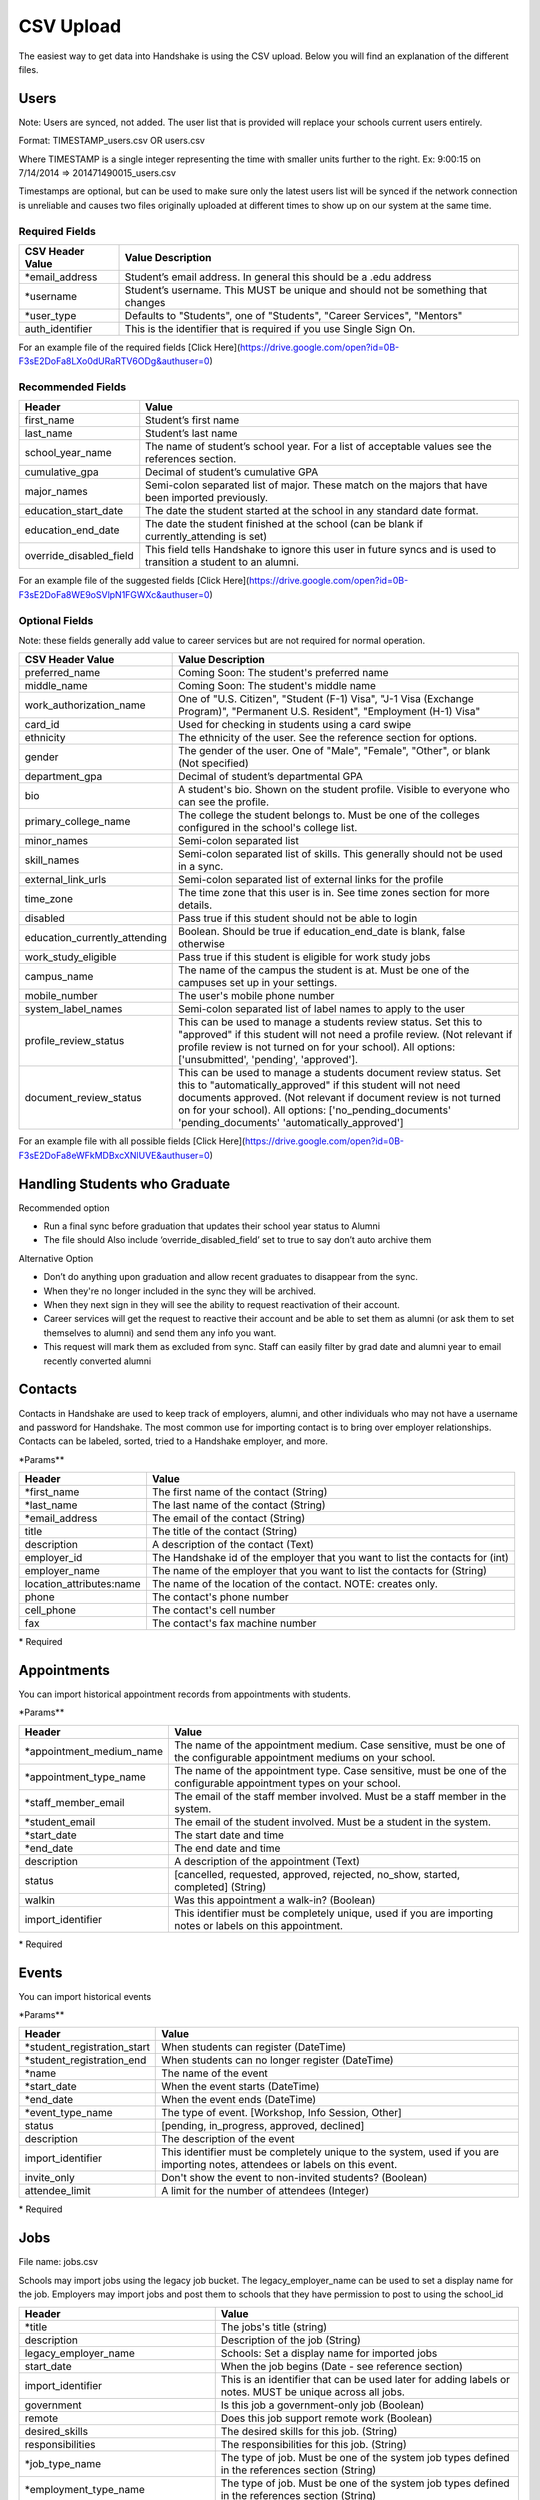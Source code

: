 .. _csv:

CSV Upload
=================

The easiest way to get data into Handshake is using the CSV upload. Below you will find an explanation of the different files.

Users
-----

Note: Users are synced, not added.  The user list that is provided will replace your schools current users entirely.

Format: TIMESTAMP_users.csv OR users.csv

Where TIMESTAMP is a single integer representing the time with smaller units further to the right.
Ex: 9:00:15 on 7/14/2014 => 201471490015_users.csv

Timestamps are optional, but can be used to make sure only the latest users list will be synced if the network connection is unreliable and causes two files originally uploaded at different times to show up on our system at the same time.


Required Fields
******************
================================= ======================================================================================
CSV Header Value                  Value Description
================================= ======================================================================================
\*email_address                   Student’s email address. In general this should be a .edu address
\*username                        Student’s username. This MUST be unique and should not be something that changes
\*user_type                       Defaults to "Students", one of "Students", "Career Services", "Mentors"
auth_identifier                   This is the identifier that is required if you use Single Sign On.
================================= ======================================================================================

For an example file of the required fields [Click Here](https://drive.google.com/open?id=0B-F3sE2DoFa8LXo0dURaRTV6ODg&authuser=0)

Recommended Fields
******************
============================= ==========================================================================================
Header                        Value
============================= ==========================================================================================
first_name                    Student’s first name
last_name                     Student’s last name
school_year_name              The name of student’s school year. For a list of acceptable values see the references section.
cumulative_gpa                Decimal of student’s cumulative GPA
major_names                   Semi-colon separated list of major. These match on the majors that have been imported previously.
education_start_date          The date the student started at the school in any standard date format.
education_end_date            The date the student finished at the school (can be blank if currently_attending is set)
override_disabled_field       This field tells Handshake to ignore this user in future syncs and is used to transition a student to an alumni.
============================= ==========================================================================================

For an example file of the suggested fields [Click Here](https://drive.google.com/open?id=0B-F3sE2DoFa8WE9oSVlpN1FGWXc&authuser=0)

Optional Fields
******************************************************************************************************

Note: these fields generally add value to career services but are not required for normal operation.

============================= ==================================================================
CSV Header Value              Value Description
============================= ==================================================================
preferred_name                Coming Soon: The student's preferred name
middle_name                   Coming Soon: The student's middle name
work_authorization_name       One of "U.S. Citizen", "Student (F-1) Visa", "J-1 Visa (Exchange Program)", "Permanent U.S. Resident", "Employment (H-1) Visa"
card_id                       Used for checking in students using a card swipe
ethnicity                     The ethnicity of the user. See the reference section for options.
gender                        The gender of the user. One of "Male", "Female", "Other", or blank (Not specified)
department_gpa                Decimal of student’s departmental GPA
bio                           A student's bio. Shown on the student profile. Visible to everyone who can see the profile.
primary_college_name          The college the student belongs to. Must be one of the colleges configured in the school's college list.
minor_names                   Semi-colon separated list
skill_names                   Semi-colon separated list of skills. This generally should not be used in a sync.
external_link_urls            Semi-colon separated list of external links for the profile
time_zone                     The time zone that this user is in. See time zones section for more details.
disabled                      Pass true if this student should not be able to login
education_currently_attending Boolean. Should be true if education_end_date is blank, false otherwise
work_study_eligible           Pass true if this student is eligible for work study jobs
campus_name                   The name of the campus the student is at. Must be one of the campuses set up in your settings.
mobile_number                 The user's mobile phone number
system_label_names            Semi-colon separated list of label names to apply to the user
profile_review_status         This can be used to manage a students review status. Set this to "approved" if this student will not need a profile review. (Not relevant if profile review is not turned on for your school). All options: ['unsubmitted', 'pending', 'approved'].
document_review_status        This can be used to manage a students document review status. Set this to "automatically_approved" if this student will not need documents approved. (Not relevant if document review is not turned on for your school). All options: ['no_pending_documents' 'pending_documents' 'automatically_approved']
============================= ==================================================================

For an example file with all possible fields [Click Here](https://drive.google.com/open?id=0B-F3sE2DoFa8eWFkMDBxcXNlUVE&authuser=0)

Handling Students who Graduate
--------

Recommended option

+ Run a final sync before graduation that updates their school year status to Alumni

+ The file should Also include ‘override_disabled_field’ set to true to say don’t auto archive them

Alternative Option

+ Don’t do anything upon graduation and allow recent graduates to disappear from the sync.

+ When they're no longer included in the sync they will be archived.

+ When they next sign in they will see the ability to request reactivation of their account.

+ Career services will get the request to reactive their account and be able to set them as alumni (or ask them to set themselves to alumni) and send them any info you want.

+ This request will mark them as excluded from sync. Staff can easily filter by grad date and alumni year to email recently converted alumni


Contacts
--------

Contacts in Handshake are used to keep track of employers, alumni, and other individuals who may not have a username and password for Handshake. The most common use for importing
contact is to bring over employer relationships. Contacts can be labeled, sorted, tried to a Handshake employer, and more.

\*Params**

=================================== ==================================================================
Header                              Value
=================================== ==================================================================
\*first_name                        The first name of the contact (String)
\*last_name                         The last name of the contact (String)
\*email_address                     The email of the contact (String)
title                               The title of the contact (String)
description                         A description of the contact (Text)
employer_id                         The Handshake id of the employer that you want to list the contacts for (int)
employer_name                       The name of the employer that you want to list the contacts for (String)
location_attributes:name            The name of the location of the contact. NOTE: creates only.
phone                               The contact's phone number
cell_phone                          The contact's cell number
fax                                 The contact's fax machine number
=================================== ==================================================================

\* Required


Appointments
------------

You can import historical appointment records from appointments with students.

\*Params**

========================= ==================================================================
Header                    Value
========================= ==================================================================
\*appointment_medium_name The name of the appointment medium. Case sensitive, must be one of the configurable appointment mediums on your school.
\*appointment_type_name    The name of the appointment type. Case sensitive, must be one of the configurable appointment types on your school.
\*staff_member_email       The email of the staff member involved. Must be a staff member in the system.
\*student_email            The email of the student involved. Must be a student in the system.
\*start_date               The start date and time
\*end_date                 The end date and time
description                A description of the appointment (Text)
status                     [cancelled, requested, approved, rejected, no_show, started, completed] (String)
walkin                     Was this appointment a walk-in? (Boolean)
import_identifier          This identifier must be completely unique, used if you are importing notes or labels on this appointment.
========================= ==================================================================

\* Required


Events
------

You can import historical events

\*Params**

============================ ==================================================================
Header                       Value
============================ ==================================================================
\*student_registration_start When students can register  (DateTime)
\*student_registration_end   When students can no longer register (DateTime)
\*name                       The name of the event
\*start_date                 When the event starts (DateTime)
\*end_date                   When the event ends (DateTime)
\*event_type_name            The type of event. [Workshop, Info Session, Other]
status                       [pending, in_progress, approved, declined]
description                  The description of the event
import_identifier            This identifier must be completely unique to the system, used if you are importing notes, attendees or labels on this event.
invite_only                  Don't show the event to non-invited students? (Boolean)
attendee_limit               A limit for the number of attendees (Integer)
============================ ==================================================================

\* Required


Jobs
----

File name: jobs.csv

Schools may import jobs using the legacy job bucket. The legacy_employer_name can
be used to set a display name for the job.
Employers may import jobs and post them to schools that they have permission to
post to using the school_id

=================================== ==================================================================
Header                              Value
=================================== ==================================================================
\*title                             The jobs's title (string)
description                         Description of the job (String)
legacy_employer_name                Schools: Set a display name for imported jobs
start_date                          When the job begins (Date - see reference section)
import_identifier                   This is an identifier that can be used later for adding labels or notes. MUST be unique across all jobs.
government                          Is this job a government-only job (Boolean)
remote                              Does this job support remote work (Boolean)
desired_skills                      The desired skills for this job. (String)
responsibilities                    The responsibilities for this job. (String)
\*job_type_name                     The type of job. Must be one of the system job types defined in the references section (String)
\*employment_type_name              The type of job. Must be one of the system job types defined in the references section (String)
external_apply_link                 An optional link to send the applicants to when they click apply.
\*application_medium                The method a student should use to apply. One of ['handshake', 'external_link', 'offline', 'handshake_and_external']
\*physical_application_instructions Instructions on how a student should submit a physical application. This is required if the application medium is 'offline'
salary_type_name                    The salary type. Must be one of the system salary types described in the references section.
location_name                       The location of the job.
default_expiration_date             The date the posting should expire. Should be in yyyy-mm-dd format.
division_code                       The code corresponding to the division this job belongs to
school_id                           Employers: The ID of the school you want to post the job to.
posting_status                      Status for the posting if posted to a school. Possible values: expired, approved, pending, declined.
job_function_names                  A semicolon separated list of job function names which must be one of the system job functions.
document_notes                      Notes shown to the applicant while they apply
document_type_names                 Specifies which documents are required. Comma separated, selected based on this list: Resume, Cover Letter, Transcript, Work Sample, Other Document
contacts:display                    What information about the contact should be displayed? One of: name_and_email, name_only, none
contacts:email_application_packages Should the contact receive an email for each applicant when they apply? (Boolean)
contacts:send_summary_when_expired  Should the contact receive an email summary when the job expires? (Boolean)
contacts:email                      The email address of the contact
location_name                       The location for the job. Enter it as an address in one line (Example 123 Example Street, Palo Alto, CA 94306)
physical_application_instructions   Instrutions to show the student when applying. Only relevant for application_medium = physical.
=================================== ==================================================================

\* Required fields


Notes
-----

File name: notes.csv

Schools may import notes onto various items in Handshake.
The items can be a contact, user, job, appointment, or event.

=================================== ==================================================================
Header                              Value
=================================== ==================================================================
\*identifiable_type                 One of [User, Contact, Job, Appointment, Event]. Case sensitive.
\*identifier                        If the identifiable_type is a User or contact, this is email. Otherwise it is the import_identifier
\*user_type                         If the identifiable_type is a User, the user_type must be specified.
content                             The note contents
privacy_preference                  If this is a personal note or shared with staff. [personal, institution]
reminder_date                       If there should be a reminder associated with the note. See reference section for date formats.
=================================== ==================================================================

\* Required fields


Labels
-----

File name: labels.csv

Schools may import labels onto various items in Handshake.
The items can be a contact, user, job, appointment, or event.
This will simply apply labels. If a label already exists it will not apply a duplicate. It will not remove labels

=================================== ==================================================================
Header                              Value
=================================== ==================================================================
\*identifiable_type                 One of [User, Contact, Job, Appointment, Event]. Case sensitive.
\*identifier                        If the identifiable_type is a User or contact, this is email. Otherwise it is the import_identifier
\*user_type                         If the identifiable_type is a User, the user_type must be specified.
name                                The label name to apply.
=================================== ==================================================================

\* Required fields

Campuses
--------

File name: campuses.csv

Schools may import campuses into Handshake.

=================================== ==================================================================
Header                              Value
=================================== ==================================================================
\*name                              The name of the campus. This must be unique across your school.
description                         A description of the campus.
location_name                       The address of the campus.
=================================== ==================================================================

\* Required fields


Majors
-------------

File name: majors.csv

Schools may import majors into Handshake. The columns DO matter - name should be column 1, major group names should be column 2.

=================================== ==================================================================
Header                              Value
=================================== ==================================================================
\*name                              The name of the major. This must be unique across your school.
major_group_names                   A semi-colon separated list of major group names that the major belongs to. Leave this blank to leave the major groups as-is.
=================================== ==================================================================

\* Required fields

Minors
-----------

File name: minors.csv

Each row should contain the name.

Buildings
---------

File name: buildings.csv

=================================== ==================================================================
Header                              Value
=================================== ==================================================================
name                                The name of the building
location_attributes:location_name   The location the building is in. This should be a geo-codeable address
=================================== ==================================================================

Rooms
-----

File name: rooms.csv

=================================== ==================================================================
Header                              Value
=================================== ==================================================================
name                                The name of the room
building_name                       The name of the building. Must be a building already existing at the school.
capacity                            The room's capacity (integer)
available_start                     When the room becomes available (datetime)
available_end                       When the room is no longer available (datetime)
=================================== ==================================================================

Attendees
---------

File name: attendees.csv

=================================== ==================================================================
Header                              Value
=================================== ==================================================================
student_email_address               The email address of the student to be checked in
registered                          Boolean - Mark this student as pre registered?
checked_in                          Boolean - Mark this student as checked in at the event?
\*identifiable_type                 Must be one of: Event or CareerFair (no space between words). Case sensitive.
\*identifier                        If the identifiable_type is a User or contact, this is email. Otherwise it is the import_identifier
=================================== ==================================================================
